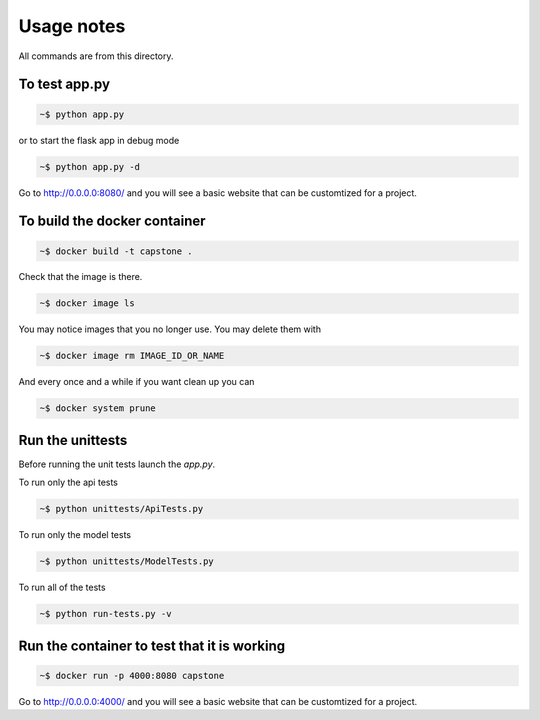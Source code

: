 Usage notes
===============

All commands are from this directory.


To test app.py
---------------------

.. code-block:: bash

    ~$ python app.py

or to start the flask app in debug mode

.. code-block:: bash

    ~$ python app.py -d

Go to http://0.0.0.0:8080/ and you will see a basic website that can be customtized for a project.


To build the docker container
--------------------------------

.. code-block:: bash

    ~$ docker build -t capstone .

Check that the image is there.

.. code-block:: bash

    ~$ docker image ls
    
You may notice images that you no longer use. You may delete them with

.. code-block:: bash

    ~$ docker image rm IMAGE_ID_OR_NAME

And every once and a while if you want clean up you can

.. code-block:: bash

    ~$ docker system prune


Run the unittests
-------------------

Before running the unit tests launch the `app.py`.

To run only the api tests

.. code-block:: bash

    ~$ python unittests/ApiTests.py

To run only the model tests

.. code-block:: bash

    ~$ python unittests/ModelTests.py


To run all of the tests

.. code-block:: bash

    ~$ python run-tests.py -v

Run the container to test that it is working
----------------------------------------------    

.. code-block:: bash

    ~$ docker run -p 4000:8080 capstone

Go to http://0.0.0.0:4000/ and you will see a basic website that can be customtized for a project.



